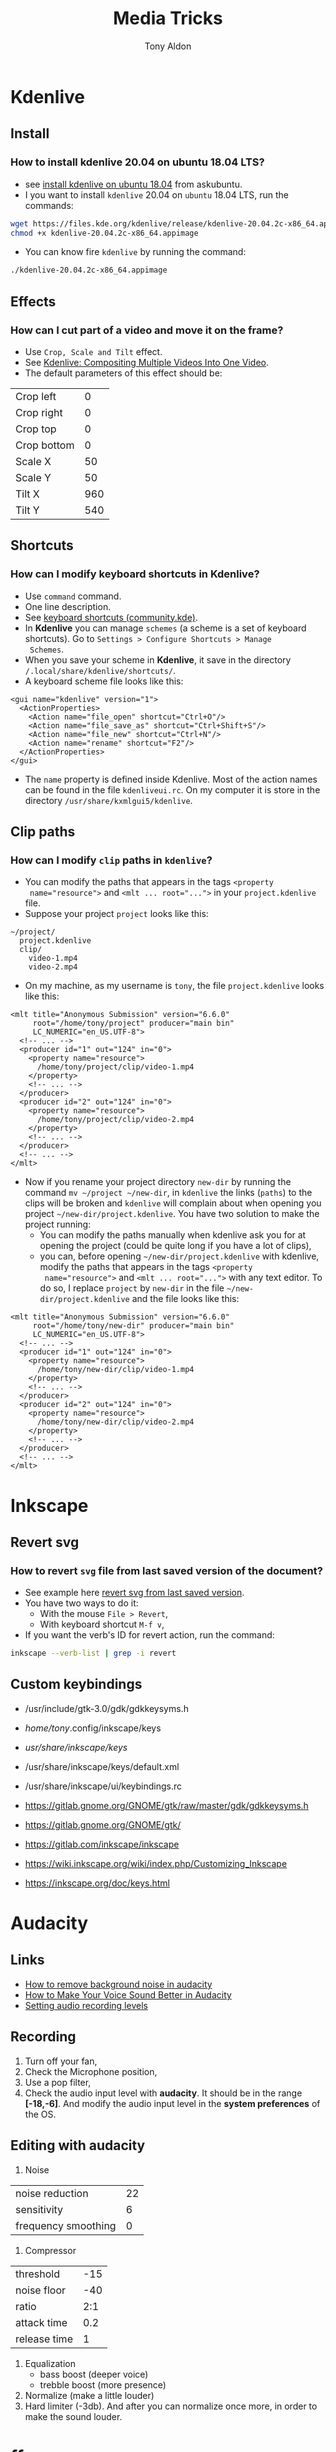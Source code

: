 #+title: Media Tricks
#+author: Tony Aldon

* *Kdenlive*
** Install
*** How to install kdenlive 20.04 on ubuntu 18.04 LTS?
- see [[https://askubuntu.com/questions/1056373/recommended-way-to-install-kdenlive-on-ubuntu-18-04][install kdenlive on ubuntu 18.04]] from askubuntu.
- I you want to install ~kdenlive~ 20.04 on ~ubuntu~ 18.04 LTS, run the
  commands:

#+BEGIN_SRC bash
wget https://files.kde.org/kdenlive/release/kdenlive-20.04.2c-x86_64.appimage
chmod +x kdenlive-20.04.2c-x86_64.appimage
#+END_SRC

- You can know fire ~kdenlive~ by running the command:

#+BEGIN_SRC bash
./kdenlive-20.04.2c-x86_64.appimage
#+END_SRC

** Effects
*** How can I cut part of a video and move it on the frame?
- Use ~Crop, Scale and Tilt~ effect.
- See [[https://www.youtube.com/watch?v=0-Jg4xdP-lY][Kdenlive: Compositing Multiple Videos Into One Video]].
- The default parameters of this effect should be:

| Crop left   |   0 |
| Crop right  |   0 |
| Crop top    |   0 |
| Crop bottom |   0 |
| Scale X     |  50 |
| Scale Y     |  50 |
| Tilt X      | 960 |
| Tilt Y      | 540 |

** Shortcuts
*** How can I modify keyboard shortcuts in *Kdenlive*?
- Use ~command~ command.
- One line description.
- See [[https://community.kde.org/Kdenlive/Development/keyboardShortcuts][keyboard shortcuts (community.kde)]].
- In *Kdenlive* you can manage ~schemes~ (a scheme is a set of
  keyboard shortcuts). Go to ~Settings > Configure Shortcuts > Manage
  Schemes~.
- When you save your scheme in *Kdenlive*, it save in
  the directory ~/.local/share/kdenlive/shortcuts/~.
- A keyboard scheme file looks like this:

#+BEGIN_SRC nxml
<gui name="kdenlive" version="1">
  <ActionProperties>
    <Action name="file_open" shortcut="Ctrl+O"/>
    <Action name="file_save_as" shortcut="Ctrl+Shift+S"/>
    <Action name="file_new" shortcut="Ctrl+N"/>
    <Action name="rename" shortcut="F2"/>
  </ActionProperties>
</gui>
#+END_SRC

- The ~name~ property is defined inside Kdenlive. Most of the action
  names can be found in the file ~kdenliveui.rc~. On my computer it is
  store in the directory ~/usr/share/kxmlgui5/kdenlive~.
** Clip paths
*** How can I modify ~clip~ paths in ~kdenlive~?
- You can modify the paths that appears in the tags ~<property
  name="resource">~ and ~<mlt ... root="...">~ in your
  ~project.kdenlive~ file.
- Suppose your project ~project~ looks like this:

#+BEGIN_SRC text
~/project/
  project.kdenlive
  clip/
    video-1.mp4
    video-2.mp4
#+END_SRC

-  On my machine, as my username is ~tony~, the file
  ~project.kdenlive~ looks like this:

#+BEGIN_SRC nxml
<mlt title="Anonymous Submission" version="6.6.0"
     root="/home/tony/project" producer="main bin"
     LC_NUMERIC="en_US.UTF-8">
  <!-- ... -->
  <producer id="1" out="124" in="0">
    <property name="resource">
      /home/tony/project/clip/video-1.mp4
    </property>
    <!-- ... -->
  </producer>
  <producer id="2" out="124" in="0">
    <property name="resource">
      /home/tony/project/clip/video-2.mp4
    </property>
    <!-- ... -->
  </producer>
  <!-- ... -->
</mlt>
#+END_SRC

- Now if you rename your project directory ~new-dir~ by running
  the command ~mv ~/project ~/new-dir~, in ~kdenlive~ the links
  (~paths~) to the clips will be broken and ~kdenlive~ will
  complain about when opening you project
  ~~/new-dir/project.kdenlive~. You have two solution to make
  the project running:
  - You can modify the paths manually when kdenlive ask you for at
    opening the project (could be quite long if you have a lot of
    clips),
  - you can, before opening ~~/new-dir/project.kdenlive~ with
    kdenlive, modify the paths that appears in the tags ~<property
    name="resource">~ and ~<mlt ... root="...">~ with any text
    editor. To do so, I replace ~project~ by ~new-dir~ in the
    file ~~/new-dir/project.kdenlive~ and the file looks like
    this:

#+BEGIN_SRC nxml
<mlt title="Anonymous Submission" version="6.6.0"
     root="/home/tony/new-dir" producer="main bin"
     LC_NUMERIC="en_US.UTF-8">
  <!-- ... -->
  <producer id="1" out="124" in="0">
    <property name="resource">
      /home/tony/new-dir/clip/video-1.mp4
    </property>
    <!-- ... -->
  </producer>
  <producer id="2" out="124" in="0">
    <property name="resource">
      /home/tony/new-dir/clip/video-2.mp4
    </property>
    <!-- ... -->
  </producer>
  <!-- ... -->
</mlt>
#+END_SRC
* *Inkscape*
** Revert svg
*** How to revert ~svg~ file from last saved version of the document?
- See example here [[https://bugs.launchpad.net/inkscape/+bug/804068][revert svg from last saved version]].
- You have two ways to do it:
  - With the mouse ~File > Revert~,
  - With keyboard shortcut ~M-f v~,
- If you want the verb's ID for revert action, run the command:

#+BEGIN_SRC bash
inkscape --verb-list | grep -i revert
#+END_SRC
** Custom keybindings
- /usr/include/gtk-3.0/gdk/gdkkeysyms.h
- /home/tony/.config/inkscape/keys
- /usr/share/inkscape/keys/
- /usr/share/inkscape/keys/default.xml
- /usr/share/inkscape/ui/keybindings.rc

- https://gitlab.gnome.org/GNOME/gtk/raw/master/gdk/gdkkeysyms.h
- https://gitlab.gnome.org/GNOME/gtk/
- https://gitlab.com/inkscape/inkscape
- https://wiki.inkscape.org/wiki/index.php/Customizing_Inkscape
- https://inkscape.org/doc/keys.html
* *Audacity*
** Links
- [[https://www.youtube.com/watch?v=10FFKl_0GSA][How to remove background noise in audacity]]
- [[https://www.youtube.com/watch?v=O5H7xRzjVkw][How to Make Your Voice Sound Better in Audacity]]
- [[https://www.youtube.com/watch?v=Liqm7AO9HgM][Setting audio recording levels]]
** Recording
1) Turn off your fan,
2) Check the Microphone position,
3) Use a pop filter,
4) Check the audio input level with  *audacity*. It should be in
   the range *[-18,-6]*. And modify the audio input level in the
   *system preferences* of the OS.
** Editing with *audacity*
1) Noise

| noise reduction     | 22 |
| sensitivity         |  6 |
| frequency smoothing |  0 |

2) Compressor

| threshold    | -15 |
| noise floor  | -40 |
| ratio        | 2:1 |
| attack time  | 0.2 |
| release time |   1 |

3) Equalization
   - bass boost (deeper voice)
   - trebble boost (more presence)
4) Normalize (make a little louder)
5) Hard limiter (-3db). And after you can normalize once more, in
   order to make the sound louder.
* *ffmpeg*
** Errors
*** When I try to convert ~mkv~ file to ~mp4~ file I get the error ~Too many packets buffered for output stream 0:1~?
- Use ~-max_muxing_queue_size~ flag of ~ffmpeg~.
- The problem was solved by running the command:

#+BEGIN_SRC bash
ffmpeg -i input.mkv -max_muxing_queue_size 9999 output.mp4
#+END_SRC

*** After grabbing a screencast, I had codecs message error when playing with ~vlc~?
- The problem was solved by changing the video codec when
  grabbing the screencast (~libx265~) and I run this command:

#+BEGIN_SRC bash
ffmpeg -video_size 1024x768 -framerate 60 -f x11grab -i :0.0 -f \
  pulse -ac 2 -i default -c:v libx265  p4.mkv
#+END_SRC

** Codecs
*** How can I get information on the ~ffmpeg~ ~codecs~?
- If you want to browse the list of the ~ffmpeg~ ~codecs~, run
  the command:

#+BEGIN_SRC bash
ffmpeg -encoders | grep -e "^ V\..*" | less # video codecs
ffmpeg -encoders | grep -e "^ A\..*" | less # audio codecs
#+END_SRC

** Speed
*** How can I speed up a video?
- Use ~setpts~ filter for the video (frames).
- Use ~atempo~ filter for audio.
- See example [[https://trac.ffmpeg.org/wiki/How%20to%20speed%20up%20/%20slow%20down%20a%20video][how to speed up a video/audio (wiki)]].
- If you want to double the speed of the video (frames) and disable
  the audio, run the command:

#+BEGIN_SRC bash
ffmpeg -i input.mp4 -an -filter:v "setpts=0.5*PTS" output.mp4
#+END_SRC

- If you want to double the speed of the audio and disable
  the video (frames), run the command:

#+BEGIN_SRC bash
ffmpeg -i input.mp4 -filter:a "atempo=2.0" -vn output.mp4
#+END_SRC

* Audio
** ALSA cards
*** How can I find the usable ALSA devices?
- Use ~arecord~ command.
- ~arecord~: Command-line soundfile recorder for the
  ALSA soundcard driver.
- If you want to find out what alsa devices are usable, run the
  command:

#+BEGIN_SRC bash
arecord -l
#+END_SRC

- On my laptop it gives me:

#+BEGIN_SRC text
card 1: PCH [HDA Intel PCH], device 0: 92HD91BXX Analog [92HD91BXX Analog]
Subdevices: 1/1
Subdevice #0: subdevice #0
#+END_SRC

- So with ~ffmpeg~ I can use the flag ~-i~ like this ~-i hw:1,0~.
** Pulse Audio sound server
*** How can I manage my audio volume with command lines?
- Use ~pactl~ command.
- ~pactl~: Control a running PulseAudio sound server.
- See examples  [[https://askubuntu.com/questions/97936/terminal-command-to-set-audio-volume][terminal command to set audio volume]],
  [[https://unix.stackexchange.com/questions/260981/what-do-the-sink-and-source-keywords-mean-in-pulseaudio][sink and source keywords in pulseaudio]].
- ~pactl~ keywords:

| keywords | stands for           |
|----------+----------------------|
| Sink     | speakers, headphones |
| Source   | microphone           |

- volume:

#+BEGIN_SRC bash
pactl set-sink-volume 0 50%   # or pactl set-sink-volume @DEFAULT_SINK@ 50%
pactl set-sink-volume 0 +10%
pactl set-sink-volume 0 -10%
pactl set-sink-mute 0 1  # mute
pactl set-sink-mute 0 0 # unmute
#+END_SRC

- get informations:

#+BEGIN_SRC bash
pactl list short sinks
pactl list short sources
#+END_SRC

- volume input microphone:

#+BEGIN_SRC bash
pactl set-source-volume @DEFAULT_SOURCE@ 15%
pactl set-source-volume @DEFAULT_SOURCE@ +5%
pactl set-source-volume @DEFAULT_SOURCE@ -5%
#+END_SRC
* Content
** Links
- [[https://commons.wikimedia.org/wiki/Category:SVG_icons_by_subject][SVG_icons_by_subject (wikimedia)]]
- [[https://commons.wikimedia.org/wiki/Category:SVG_arrow_icons][SVG_arrow_icons (wikimedia)]]
- [[https://pixabay.com/][free images,videos,... (pixabay)]]
- [[https://www.pexels.com/][pexels]]: The best free stock photos & videos shared by talented
  creators.
- [[https://dareful.com/][dareful]]: Search Free 4K Stock Videos
- [[https://www.storyblocks.com/][storyblocks]]:Storyblocks helps you bring your ideas to life with
  unlimited stock downloads, flexible licensing, and a huge library of
  content.
- [[https://artgrid.io/][artgrid]]: Get Unlimited Stock Footage
- [[https://elements.envato.com/][elements.envato]]: The unlimited creative subscription
- [[https://freesound.org/][freesound]]
- [[https://www.bensound.com/][bensound]]
- [[https://soundcloudmp3.org][soundcloud to mp3 (soundcloudmp3)]]
- [[https://soundcloud.com/][(music) soundcloud]]
- [[https://freemusicarchive.org][free music archive]]:Your #1 resource for free music and royalty-free
  music.
- [[https://www.epidemicsound.com/][epidemic sound]]: Add music to your content creations. One
  subscription is all you need to be covered.
- [[https://artlist.io/][artlist.io]]: Get unlimited music and SFX for your videos.n
- [[https://www.musicbed.com/][musicbed]]: Find the Perfect Song for Your Project.
** tips
- Search in soundclound for music with *creative commons*
  license. They are free to use.
** Download youtube videos
*** How can I download the audio of a youtube video?
- Use ~youtube-dl~ command.
- ~youtube-dl~: Command-line program to download videos from
  YouTube.com.
- See [[https://ytdl-org.github.io/youtube-dl/index.html][youtube-dl (homepage)]].
- If you want to download the audio of the video
  ~https://www.youtube.com/watch?v=VQkzba7xRhs~ from Youtube, run
  the command:

#+BEGIN_SRC bash
youtube-dl -x --audio-format "mp3" https://www.youtube.com/watch?v=VQkzba7xRhs
#+END_SRC

*** I get the error ~HTTP Error 403: Forbidden~ when I try to download videos from youtube with ~youtube-dl~?
- Use ~--rm-cache-dir~ tag of the ~youtube-dl~ command.
- See [[https://ytdl-org.github.io/youtube-dl/index.html][youtube-dl (homepage)]] and [[https://github.com/ytdl-org/youtube-dl/issues/24794][HTTP Error 403: Forbidden]].
- To not receive the error ~HTTP Error 403: Forbidden~ when trying
  to download youtube video, remove the ~youtube-dl~ cache directory.
  To do so, run the command:

#+BEGIN_SRC bash
youtube-dl --rm-cache-dir
#+END_SRC

* Links
- [[https://www.ffmpeg.org/][ffmpeg website]]
- [[https://doc.ubuntu-fr.org/ffmpeg][ffmpeg ubuntu]]
- [[https://trac.ffmpeg.org/wiki/Capture/Desktop][ffmpeg screen recording]]
- [[https://videojs.com/][videojs (js library)]]
- [[https://logosbynick.com/gimp-delete-background-to-transparent/][gimp delete background to transparent]]
- [[https://logosbynick.com/hidden-secrets-in-inkscape/][hidden secrets in inkscape]]
- [[https://www.wpbeginner.com/beginners-guide/how-to-resize-and-make-images-larger-without-losing-quality/][make image without losing quality]]
* Miscellaneous
** Video project skeleton

#+BEGIN_SRC text
project/
  audacity/          # edited audios
  images/            # edited images
  kdenlive/          # edited videos
  r-audios/          # raw audios
  r-images/          # raw images
  r-videos/          # raw videos
  src/               # code and docs to generate videos
    README.md
#+END_SRC
** Video material
- [[https://www.amazon.es/dp/B071P42H7T/ref=sspa_dk_detail_6?psc=1&pd_rd_i=B071P42H7T&pd_rd_w=tvn7p&pf_rd_p=af12bbbd-c74b-4d8c-ad16-2ed2a7b363ab&pd_rd_wg=kG57B&pf_rd_r=HRNW0CQJTFXHK2SX8YXV&pd_rd_r=1e23851a-4c7f-4b14-8a5f-b24423ad997f&spLa=ZW5jcnlwdGVkUXVhbGlmaWVyPUEzUlhUTzI1NTJTSEZKJmVuY3J5cHRlZElkPUEwMjkwOTAzM1JTVkxRWlNJSUY0NSZlbmNyeXB0ZWRBZElkPUExMDM2NTcwRVhYR0lVU0RWRzhWJndpZGdldE5hbWU9c3BfZGV0YWlsJmFjdGlvbj1jbGlja1JlZGlyZWN0JmRvTm90TG9nQ2xpY2s9dHJ1ZQ==][tripod PEMOTech]]
- [[https://www.arkon.com/category/camera-tripods.html][arkon camera tripods]]
- [[https://switchpod.co/][switchpod]]
- [[https://www.amazon.es/Rode-SC6-Adaptador-audio-m%C3%B3viles/dp/B00I3IW50O][rode sc6 adaptador audio]]
- [[https://www.amazon.fr/Boya-Microphone-Cravate-Smartphone-Canon/dp/B00MT5K838][boya by m1 (microphone)]]
** Screenshot
*** How can I take a screenshot of my screen with a command line?
- Use ~import~ command.
- ~import~: Saves any visible window on an X server and outputs it as
  an image file.
- If you want to take a screenshot of your window or a part of
  your window, run one of the commands:

#+BEGIN_SRC bash
import my-screenshot.png  #window on click or selection with mouse
import -window root -pause 3 my-whole-screen-after-3-seconds.png
#+END_SRC

- If you want to install ~import~, as it's a program member of the
  *ImageMagick* suite of tools, run the command:

#+BEGIN_SRC bash
sudo apt install imagemagick
#+END_SRC
** PNG and JPG formats
*** What is the difference between ~png~ and ~jpg~ format?
- See examples [[http://www.differencebetween.net/technology/protocols-formats/difference-between-jpg-and-png/][differencebetween.net]] and [[https://www.howtogeek.com/howto/30941/whats-the-difference-between-jpg-png-and-gif/][howtogeek]].

| jpg | lossy compression, very small file size, |
|     | supports embedding of EXIF, doesn't      |
|     | support transparency.                    |
|-----+------------------------------------------|
| png | lossless compression, large file size,   |
|     | doesn't support embedding EXIF, support  |
|     | transparency.                            |
** Video hosting
- [[https://tyler.io/diy-video-hosting/][diy video hosting (article)]]
- [[https://s3tools.org/s3cmd][s3cmd (s3 tools)]]
- [[https://s3tools.org/s3_about][s3 about (s3 tools)]]
- [[https://bunnycdn.com/][bunny CDN]]
** Notes
- TikTok video format: 540x960
- To see: ~pavucontrol~ (to capture application (system) audio instead of
  microphone)
- To see: cloud transcoding
** Chrome extension
*** Screen recorder
Found from this [[https://twitter.com/alyssaxuu/status/1329465920092315649?s=27][tweet]]:
- [[https://chrome.google.com/webstore/detail/screenity-screen-recorder/kbbdabhdfibnancpjfhlkhafgdilcnji][Screenity (chrome extension)]]: Screen Recorder & Annotation Tool.
- [[https://github.com/alyssaxuu/screenity][screenity (github)]]: Screen Recorder & Annotation Tool.
